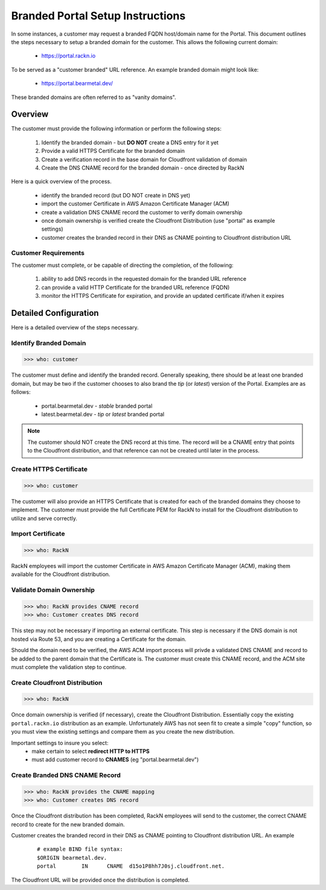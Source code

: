 .. Copyright (c) 2019 RackN Inc.
.. Licensed under the Apache License, Version 2.0 (the "License");
.. Digital Rebar Provision documentation under Digital Rebar master license
.. index::
  pair: Digital Rebar Provision; Branded Portal

.. _rs_branded_portal:

Branded Portal Setup Instructions
~~~~~~~~~~~~~~~~~~~~~~~~~~~~~~~~~

In some instances, a customer may request a branded FQDN host/domain name
for the Portal.  This document outlines the steps necessary to setup a
branded domain for the customer.  This allows the following current
domain:

  * https://portal.rackn.io

To be served as a "customer branded" URL reference.  An example branded
domain might look like:

  * https://portal.bearmetal.dev/

These branded domains are often referred to as "vanity domains".


Overview
========

The customer must provide the following information or perform the following steps:

  1. Identify the branded domain - but **DO NOT** create a DNS entry for it yet
  2. Provide a valid HTTPS Certificate for the branded domain
  3. Create a verification record in the base domain for Cloudfront validation of domain
  4. Create the DNS CNAME record for the branded domain - once directed by RackN

Here is a quick overview of the process.

  * identify the branded record (but DO NOT create in DNS yet)
  * import the customer Certificate in AWS Amazon Certificate Manager (ACM)
  * create a validation DNS CNAME record the customer to verify domain ownership
  * once domain ownership is verified create the Cloudfront Distribution (use "portal" as example settings)
  * customer creates the branded record in their DNS as CNAME pointing to Cloudfront distribution URL


Customer Requirements
---------------------

The customer must complete, or be capable of directing the completion, of the
following:

  1. ability to add DNS records in the requested domain for the branded URL reference
  2. can provide a valid HTTP Certificate for the branded URL reference (FQDN)
  3. monitor the HTTPS Certificate for expiration, and provide an updated certificate if/when it expires


Detailed Configuration
======================

Here is a detailed overview of the steps necessary.


Identify Branded Domain
-----------------------
>>> who: customer

The customer must define and identify the branded record.  Generally speaking, there should
be at least one branded domain, but may be two if the customer chooses to also brand the
*tip* (or *latest*) version of the Portal.  Examples are as follows:

  * portal.bearmetal.dev - *stable* branded portal
  * latest.bearmetal.dev - *tip* or *latest* branded portal

.. note:: The customer should NOT create the DNS record at this time.  The record
          will be a CNAME entry that points to the Cloudfront distribution, and
          that reference can not be created until later in the process.


Create HTTPS Certificate
------------------------
>>> who: customer

The customer will also provide an HTTPS Certificate that is created
for each of the branded domains they choose to implement.  The customer must
provide the full Certificate PEM for RackN to install for the Cloudfront
distribution to utilize and serve correctly.


Import Certificate
------------------
>>> who: RackN

RackN employees will import the customer Certificate in AWS Amazon Certificate Manager
(ACM), making them available for the Cloudfront distribution.


Validate Domain Ownership
-------------------------
>>> who: RackN provides CNAME record
>>> who: Customer creates DNS record

This step may not be necessary if importing an external certificate.  This step
is necessary if the DNS domain is not hosted via Route 53, and you are creating
a Certificate for the domain.

Should the domain need to be verified, the AWS ACM import process will privde
a validated DNS CNAME and record to be added to the parent domain that the
Certificate is.  The customer must create this CNAME record, and the ACM
site must complete the validation step to continue.


Create Cloudfront Distribution
------------------------------
>>> who: RackN

Once domain ownership is verified (if necessary), create the Cloudfront
Distribution.  Essentially copy the existing ``portal.rackn.io`` distribution
as an example.  Unfortunately AWS has not seen fit to create a simple "copy"
function, so you must view the existing settings and compare them as you
create the new distribution.

Important settings to insure you select:
  * make certain to select **redirect HTTP to HTTPS**
  * must add customer record to **CNAMES** (eg "portal.bearmetal.dev")


Create Branded DNS CNAME Record
-------------------------------
>>> who: RackN provides the CNAME mapping
>>> who: Customer creates DNS record

Once the Cloudfront distribution has been completed, RackN employees will send
to the customer, the correct CNAME record to create for the new branded
domain.

Customer creates the branded record in their DNS as CNAME pointing to Cloudfront
distribution URL.  An example

  ::

    # example BIND file syntax:
    $ORIGIN bearmetal.dev.
    portal        IN      CNAME  d15o1P8hh7J0sj.cloudfront.net.

The Cloudfront URL will be provided once the distribution is completed.
